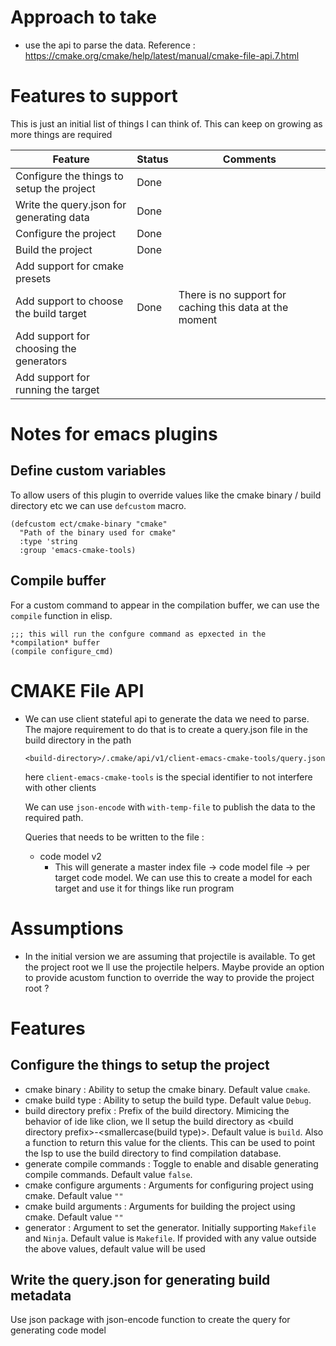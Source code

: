 * Approach to take
- use the api to parse the data.
  Reference : https://cmake.org/cmake/help/latest/manual/cmake-file-api.7.html

* Features to support
This is just an initial list of things I can think of. This can keep on growing as more things are required
                                         | Feature                                   | Status | Comments                                                |
                                         |-------------------------------------------+--------+---------------------------------------------------------|
                                         | Configure the things to setup the project | Done   |                                                         |
                                         | Write the query.json for generating data  | Done   |                                                         |
                                         | Configure the project                     | Done   |                                                         |
                                         | Build the project                         | Done   |                                                         |
                                         | Add support for cmake presets             |        |                                                         |
                                         | Add support to choose the build target    | Done   | There is no support for caching this data at the moment |
                                         | Add support for choosing the generators   |        |                                                         |
                                         | Add support for running the target        |        |                                                         |

* Notes for emacs plugins
** Define custom variables
To allow users of this plugin to override values like the cmake binary / build directory etc we can use ~defcustom~ macro.
#+begin_src elisp
(defcustom ect/cmake-binary "cmake"
  "Path of the binary used for cmake"
  :type 'string
  :group 'emacs-cmake-tools)
#+end_src
** Compile buffer
For a custom command to appear in the compilation buffer, we can use the ~compile~ function in elisp.
#+begin_src elisp
;;; this will run the confgure command as epxected in the *compilation* buffer
(compile configure_cmd)
#+end_src

* CMAKE File API
- We can use client stateful api to generate the data we need to parse. The majore requirement to do that is to create a query.json file in the build directory in the path
  #+begin_src
<build-directory>/.cmake/api/v1/client-emacs-cmake-tools/query.json
  #+end_src
  here ~client-emacs-cmake-tools~ is the special identifier to not interfere with other clients

  We can use ~json-encode~ with ~with-temp-file~ to publish the data to the required path.

  Queries that needs to be written to the file :
  - code model v2
    - This will generate a master index file -> code model file -> per target code model. We can use this to create a model for each target and use it for things like run program

* Assumptions
- In the initial version we are assuming that projectile is available. To get the project root we ll use the projectile helpers. Maybe provide an option to provide acustom function to override the way to provide the project root ?

* Features
** Configure the things to setup the project
- cmake binary : Ability to setup the cmake binary. Default value ~cmake~.
- cmake build type : Ability to setup the build type. Default value ~Debug~.
- build directory prefix : Prefix of the build directory. Mimicing the behavior of ide like clion, we ll setup the build directory as <build directory prefix>-<smallercase(build type)>. Default value is ~build~. Also a function to return this value for the clients. This can be used to point the lsp to use the build directory to find compilation database.
- generate compile commands : Toggle to enable and disable generating compile commands. Default value ~false~.
- cmake configure arguments : Arguments for configuring project using cmake. Default value ~""~
- cmake build arguments : Arguments for building the project using cmake. Default value ~""~
- generator : Argument to set the generator. Initially supporting ~Makefile~ and ~Ninja~. Default value is ~Makefile~. If provided with any value outside the above values, default value will be used

** Write the query.json for generating build metadata
Use json package with json-encode function to create the query for generating code model
